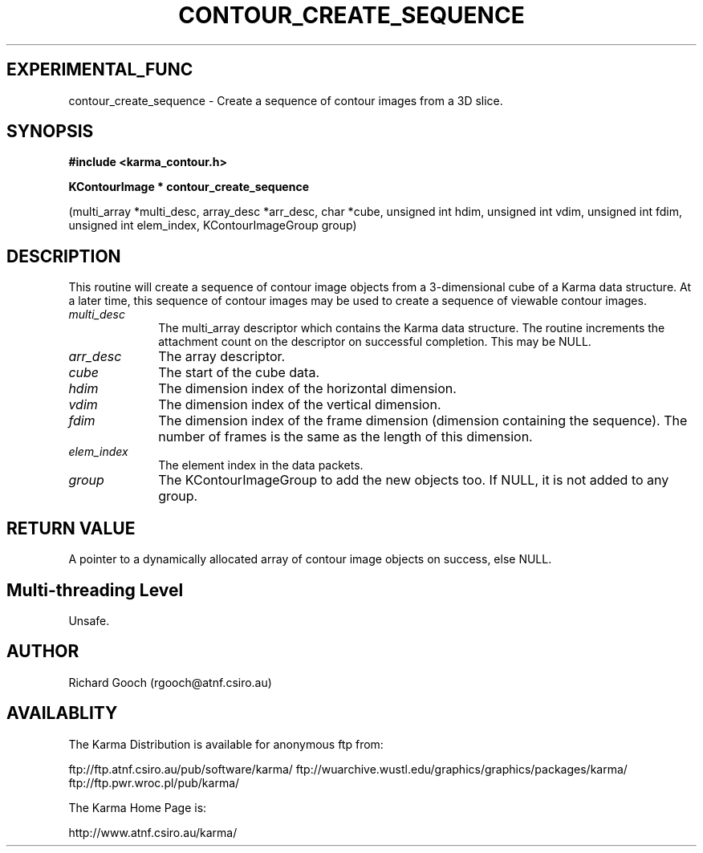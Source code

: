 .TH CONTOUR_CREATE_SEQUENCE 3 "13 Nov 2005" "Karma Distribution"
.SH EXPERIMENTAL_FUNC
contour_create_sequence \- Create a sequence of contour images from a 3D slice.
.SH SYNOPSIS
.B #include <karma_contour.h>
.sp
.B KContourImage * contour_create_sequence
.sp
(multi_array *multi_desc,
array_desc *arr_desc, char *cube,
unsigned int hdim, unsigned int vdim,
unsigned int fdim,
unsigned int elem_index,
KContourImageGroup group)
.SH DESCRIPTION
This routine will create a sequence of contour image objects
from a 3-dimensional cube of a Karma data structure. At a later time, this
sequence of contour images may be used to create a sequence of viewable
contour images.
.IP \fImulti_desc\fP 1i
The  multi_array  descriptor which contains the Karma data
structure. The routine increments the attachment count on the descriptor
on successful completion. This may be NULL.
.IP \fIarr_desc\fP 1i
The array descriptor.
.IP \fIcube\fP 1i
The start of the cube data.
.IP \fIhdim\fP 1i
The dimension index of the horizontal dimension.
.IP \fIvdim\fP 1i
The dimension index of the vertical dimension.
.IP \fIfdim\fP 1i
The dimension index of the frame dimension (dimension containing the
sequence). The number of frames is the same as the length of this
dimension.
.IP \fIelem_index\fP 1i
The element index in the data packets.
.IP \fIgroup\fP 1i
The KContourImageGroup to add the new objects too. If NULL, it is
not added to any group.
.SH RETURN VALUE
A pointer to a dynamically allocated array of contour image
objects on success, else NULL.
.SH Multi-threading Level
Unsafe.
.SH AUTHOR
Richard Gooch (rgooch@atnf.csiro.au)
.SH AVAILABLITY
The Karma Distribution is available for anonymous ftp from:

ftp://ftp.atnf.csiro.au/pub/software/karma/
ftp://wuarchive.wustl.edu/graphics/graphics/packages/karma/
ftp://ftp.pwr.wroc.pl/pub/karma/

The Karma Home Page is:

http://www.atnf.csiro.au/karma/
